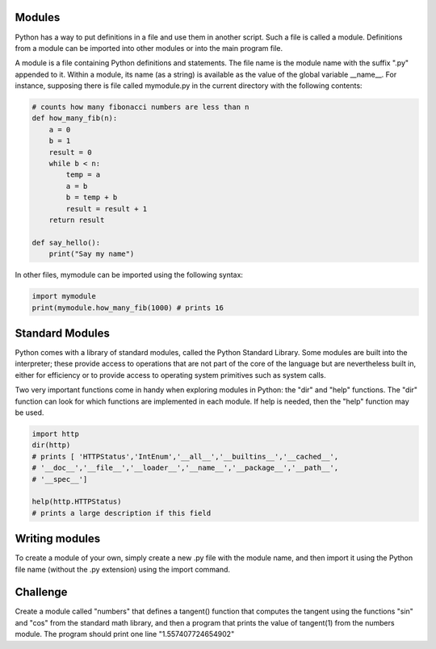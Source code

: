 Modules
-------

Python has a way to put definitions in a file and use them in another script.
Such a file is called a module. Definitions from a module can be imported into
other modules or into the main program file.

A module is a file containing Python definitions and statements. The file name
is the module name with the suffix ".py" appended to it. Within a module, its
name (as a string) is available as the value of the global variable __name__.
For instance, supposing there is file called mymodule.py in the current
directory with the following contents:

.. sourcecode:: python

    # counts how many fibonacci numbers are less than n
    def how_many_fib(n):
        a = 0
        b = 1
        result = 0
        while b < n:
            temp = a
            a = b
            b = temp + b
            result = result + 1
        return result

    def say_hello():
        print("Say my name")

In other files, mymodule can be imported using the following syntax:

.. sourcecode:: python

    import mymodule
    print(mymodule.how_many_fib(1000) # prints 16

Standard Modules
----------------

Python comes with a library of standard modules, called the Python Standard Library.
Some modules are built into the interpreter; these provide access to
operations that are not part of the core of the language but are nevertheless
built in, either for efficiency or to provide access to operating system
primitives such as system calls.

Two very important functions come in handy when exploring modules in
Python: the "dir" and "help" functions. The "dir" function can look for which functions are
implemented in each module. If help is needed, then the "help" function may be used.

.. sourcecode:: python

    import http
    dir(http)
    # prints [ 'HTTPStatus','IntEnum','__all__','__builtins__','__cached__',
    # '__doc__','__file__','__loader__','__name__','__package__','__path__',
    # '__spec__']

    help(http.HTTPStatus)
    # prints a large description if this field


Writing modules
---------------

To create a module of your own, simply create a new .py file with the module
name, and then import it using the Python file name (without the .py extension)
using the import command.

Challenge
---------

Create a module called "numbers" that defines a tangent() function that
computes the tangent using the functions "sin" and "cos" from the standard math
library, and then a program that prints the value of tangent(1) from the
numbers module. The program should print one line "1.557407724654902"

